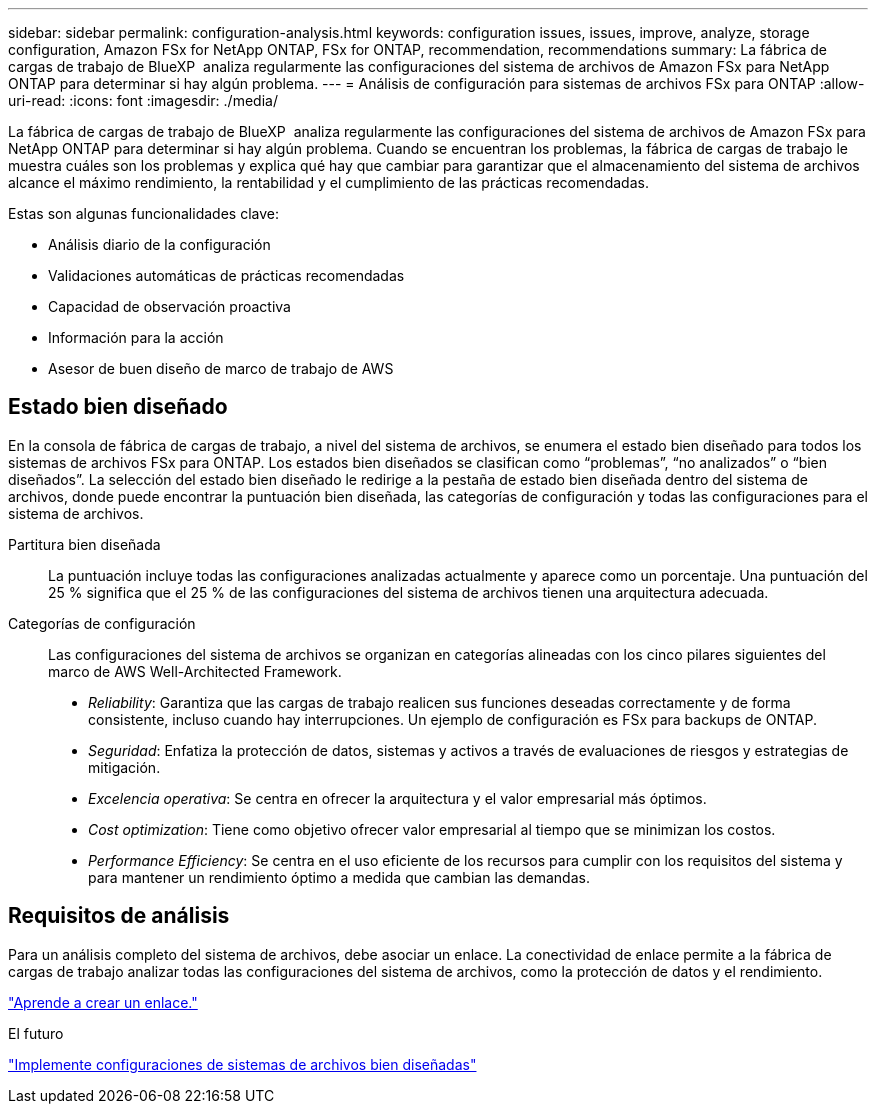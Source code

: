 ---
sidebar: sidebar 
permalink: configuration-analysis.html 
keywords: configuration issues, issues, improve, analyze, storage configuration, Amazon FSx for NetApp ONTAP, FSx for ONTAP, recommendation, recommendations 
summary: La fábrica de cargas de trabajo de BlueXP  analiza regularmente las configuraciones del sistema de archivos de Amazon FSx para NetApp ONTAP para determinar si hay algún problema. 
---
= Análisis de configuración para sistemas de archivos FSx para ONTAP
:allow-uri-read: 
:icons: font
:imagesdir: ./media/


[role="lead"]
La fábrica de cargas de trabajo de BlueXP  analiza regularmente las configuraciones del sistema de archivos de Amazon FSx para NetApp ONTAP para determinar si hay algún problema. Cuando se encuentran los problemas, la fábrica de cargas de trabajo le muestra cuáles son los problemas y explica qué hay que cambiar para garantizar que el almacenamiento del sistema de archivos alcance el máximo rendimiento, la rentabilidad y el cumplimiento de las prácticas recomendadas.

Estas son algunas funcionalidades clave:

* Análisis diario de la configuración
* Validaciones automáticas de prácticas recomendadas
* Capacidad de observación proactiva
* Información para la acción
* Asesor de buen diseño de marco de trabajo de AWS




== Estado bien diseñado

En la consola de fábrica de cargas de trabajo, a nivel del sistema de archivos, se enumera el estado bien diseñado para todos los sistemas de archivos FSx para ONTAP. Los estados bien diseñados se clasifican como “problemas”, “no analizados” o “bien diseñados”. La selección del estado bien diseñado le redirige a la pestaña de estado bien diseñada dentro del sistema de archivos, donde puede encontrar la puntuación bien diseñada, las categorías de configuración y todas las configuraciones para el sistema de archivos.

Partitura bien diseñada:: La puntuación incluye todas las configuraciones analizadas actualmente y aparece como un porcentaje. Una puntuación del 25 % significa que el 25 % de las configuraciones del sistema de archivos tienen una arquitectura adecuada.
Categorías de configuración:: Las configuraciones del sistema de archivos se organizan en categorías alineadas con los cinco pilares siguientes del marco de AWS Well-Architected Framework.
+
--
* _Reliability_: Garantiza que las cargas de trabajo realicen sus funciones deseadas correctamente y de forma consistente, incluso cuando hay interrupciones. Un ejemplo de configuración es FSx para backups de ONTAP.
* _Seguridad_: Enfatiza la protección de datos, sistemas y activos a través de evaluaciones de riesgos y estrategias de mitigación.
* _Excelencia operativa_: Se centra en ofrecer la arquitectura y el valor empresarial más óptimos.
* _Cost optimization_: Tiene como objetivo ofrecer valor empresarial al tiempo que se minimizan los costos.
* _Performance Efficiency_: Se centra en el uso eficiente de los recursos para cumplir con los requisitos del sistema y para mantener un rendimiento óptimo a medida que cambian las demandas.


--




== Requisitos de análisis

Para un análisis completo del sistema de archivos, debe asociar un enlace. La conectividad de enlace permite a la fábrica de cargas de trabajo analizar todas las configuraciones del sistema de archivos, como la protección de datos y el rendimiento.

link:create-link.html["Aprende a crear un enlace."]

.El futuro
link:improve-configurations.html["Implemente configuraciones de sistemas de archivos bien diseñadas"]
